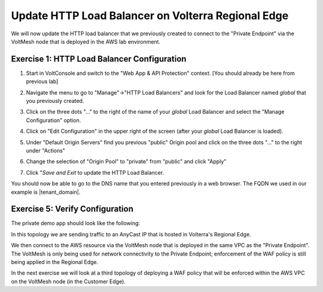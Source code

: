 Update HTTP Load Balancer on Volterra Regional Edge
=====================================================

We will now update the HTTP load balancer that we previously created to connect to
the "Private Endpoint" via the VoltMesh node that is deployed in the AWS lab environment.

.. image:: ../_static/testdrive-volterra-waf-hybrid-vip.png

Exercise 1: HTTP Load Balancer Configuration
~~~~~~~~~~~~~~~~~~~~~~~~~~~~~~~~~~~~~~~~~~~~

#. Start in VoltConsole and switch to the "Web App & API Protection" context. [You should already be here from previous lab]

#. Navigate the menu to go to "Manage"->"HTTP Load Balancers" and look for the Load Balancer named *global* that you previously created.

#. Click on the three dots "..." to the right of the name of your *global* Load Balancer and select the "Manage Configuration" option.
   
   .. image:: ../_static/screenshot-global-vip-actions-manage.png
#. Click on "Edit Configuration" in the upper right of the screen (after your *global* Load Balancer is loaded).
   
   .. image:: ../_static/screenshot-global-vip-edit-config.png
#. Under "Default Origin Servers" find you previous "public" Origin pool and click on the three dots "..." to the right under "Actions"
   
   .. image:: ../_static/screenshot-global-vip-edit-config-pools.png
#. Change the selection of "Origin Pool" to "private" from "public" and click "Apply"
   
   .. image:: ../_static/screenshot-global-vip-edit-config-pools-select.png
#. Click "*Save and Exit* to update the HTTP Load Balancer.

You should now be able to go to the DNS name that you entered 
previously in a web browser.  The FQDN we used in our example is |tenant_domain|.  

Exercise 5: Verify Configuration
~~~~~~~~~~~~~~~~~~~~~~~~~~~~~~~~

The private demo app should look like the following:

.. image:: ../_static/screenshot-global-vip-private.png
    :width: 50%

In this topology we are sending traffic to an AnyCast IP that is hosted in Volterra's Regional Edge.

We then connect to the AWS resource via the VoltMesh node that is deployed in the same VPC as the "Private Endpoint".  
The VoltMesh is only being used for network connectivity to the Private Endpoint; enforcement of the WAF policy is still
being applied in the Regional Edge.

In the next exercise we will look at a third topology of deploying a WAF policy that will be enforced within the AWS VPC
on the VoltMesh node (in the Customer Edge).

.. raw:: html
   
   <iframe width="560" height="315" src="https://www.youtube.com/embed/s-BHH0Qayfc?start=366" title="YouTube video player" frameborder="0" allow="accelerometer; autoplay; clipboard-write; encrypted-media; gyroscope; picture-in-picture" allowfullscreen></iframe>
